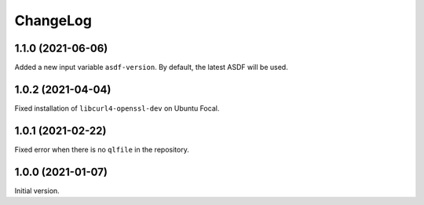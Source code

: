 ===========
 ChangeLog
===========

1.1.0 (2021-06-06)
==================

Added a new input variable ``asdf-version``. By default, the latest
ASDF will be used.

1.0.2 (2021-04-04)
==================

Fixed installation of ``libcurl4-openssl-dev`` on Ubuntu Focal.

1.0.1 (2021-02-22)
==================

Fixed error when there is no ``qlfile`` in the repository.

1.0.0 (2021-01-07)
==================

Initial version.
